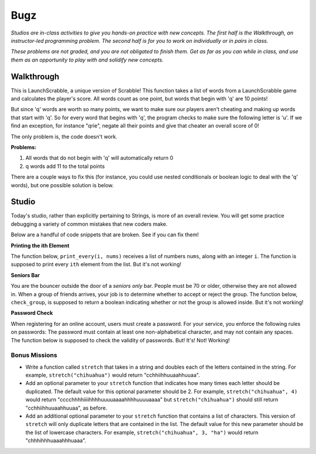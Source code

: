 Bugz
====

*Studios are in-class activities to give you hands-on practice with new concepts. The first half is the Walkthrough, an instructor-led programming problem. The second half is for you to work on individually or in pairs in class.*

*These problems are not graded, and you are not obligated to finish them. Get as far as you can while in class, and use them as an opportunity to play with and solidify new concepts.*

Walkthrough
-----------

This is LaunchScrabble, a unique version of Scrabble! This function takes a list of words from a LaunchScrabble game and calculates the player's score. All words count as one point, but words that begin with 'q' are 10 points!

But since 'q' words are worth so many points, we want to make sure our players aren't cheating and making up words that start with 'q'. So for every word that begins with 'q', the program checks to make sure the following letter is 'u'. If we find an exception, for instance "qrie", negate all their points and give that cheater an overall score of 0!

The only problem is, the code doesn't work.

.. activecode:: bugz_walkthrough

    def launch_scrabble(words):
        points = 0
        for word in words:
            points += 1
            if (word[0] == "q" and word[1] == "u"):
                points += 10
            else:
                return 0
        return points

    test_words_1 = ['dog']
    print('test_words_1 score:', launch_scrabble(test_words_1))

    test_words_2 = ['quiet']
    print('test_words_2 score:', launch_scrabble(test_words_2))

**Problems:**

1. All words that do not begin with 'q' will automatically return 0
2. q words add 11 to the total points

There are a couple ways to fix this (for instance, you could use nested conditionals or boolean logic to deal with the 'q' words), but one possible solution is below.

.. activecode:: bugz_walkthrough_solution

    def launch_scrabble(words):
        points = 0
        for word in words:
            if (word[0] == "q"):
                if (word[1] == "u"):
                    points += 10
                else:
                    return 0
            else:
                points += 1
        return points

    test_words_1 = ['dog']
    print('test_words_1 score:', launch_scrabble(test_words_1))

    test_words_2 = ['quiet']
    print('test_words_2 score:', launch_scrabble(test_words_2))

Studio
------

Today's studio, rather than explicitly pertaining to Strings, is more of an overall review. You will get some practice debugging a variety of common mistakes that new coders make.

Below are a handful of code snippets that are broken. See if you can fix them!

**Printing the ith Element**

The function below, ``print_every(i, nums)`` receives a list of numbers ``nums``, along with an integer ``i``. The function is supposed to print every ``ith`` element from the list. But it's not working!

.. activecode:: bugz_studio_1

    # in a list of numbers, print every ith number
    def print_every(i, nums):
    counter = 0
    for i in nums:
        if counter % i == 0:
            print(i)
        counter += 1

    print_every(3, [4, 7, 2, 8, 1, 0, 9, 6])
    # should print 4, then print 8, then print 9


**Seniors Bar**

You are the bouncer outside the door of a *seniors only* bar. People must be 70 or older, otherwise they are not allowed in. When a group of friends arrives, your job is to determine whether to accept or reject the group. The function below, ``check_group``, is supposed to return a boolean indicating whether or not the group is allowed inside. But it's not working!

.. activecode:: bugz_studio_2

    # return True if every member of the group is at least 70, otherwise return False
    def check_group(ages):
    for age in ages:
        if age < 70:
            return False
        else:
            return True


    from test import testEqual

    # this group should not be allowed inside the bar
    group = [78, 71, 25, 84]
    testEqual(check_group(group), False)

    # this group should also not be allowed inside the bar
    group2 = [ 2, 99 ]
    testEqual(check_group(group2), False)

    # this loner is allowed
    group3 = [ 99 ]
    testEqual(check_group(group3), True)


**Password Check**

When registering for an online account, users must create a password. For your service, you enforce the following rules on passwords: The password must contain at least one non-alphabetical character, and may not contain any spaces. The function below is supposed to check the validity of passwords. But! It's! Not! Working!

.. activecode:: bugz_studio_3

    def password_checker(password):
    """
    A valid password has no spaces,
    and at least one non-alphabetical character
    """
    contains_non_alpha = False

    for char in password:
        if char == " ":
            return False
        else not char.isalpha():
            contains_non_alpha = True

    return contains_non_alpha

    pw1 = "i <3 makonnen"
    print(password_checker(pw1))
    # should print False

    pw2 = "puzzlesareforfun"
    print(password_checker(pw2))
    # should print False

    pw2 = "puzzlesr4fun"
    print(password_checker(pw2))
    # should print True

Bonus Missions
~~~~~~~~~~~~~~

* Write a function called ``stretch`` that takes in a string and doubles each of the letters contained in the string. For example, ``stretch("chihuahua")`` would return "cchhiihhuuaahhuuaa".

* Add an optional parameter to your ``stretch`` function that indicates how many times each letter should be duplicated. The default value for this optional parameter should be 2. For example, ``stretch("chihuahua", 4)`` would return "cccchhhhiiiihhhhuuuuaaaahhhhuuuuaaaa" but ``stretch("chihuahua")`` should still return "cchhiihhuuaahhuuaa", as before.

* Add an additional optional parameter to your ``stretch`` function that contains a list of characters. This version of ``stretch`` will only duplicate letters that are contained in the list. The default value for this new parameter should be the list of lowercase characters. For example, ``stretch("chihuahua", 3, "ha")`` would return "chhhihhhuaaahhhuaaa".

.. activecode:: bugz_studio_stretch
